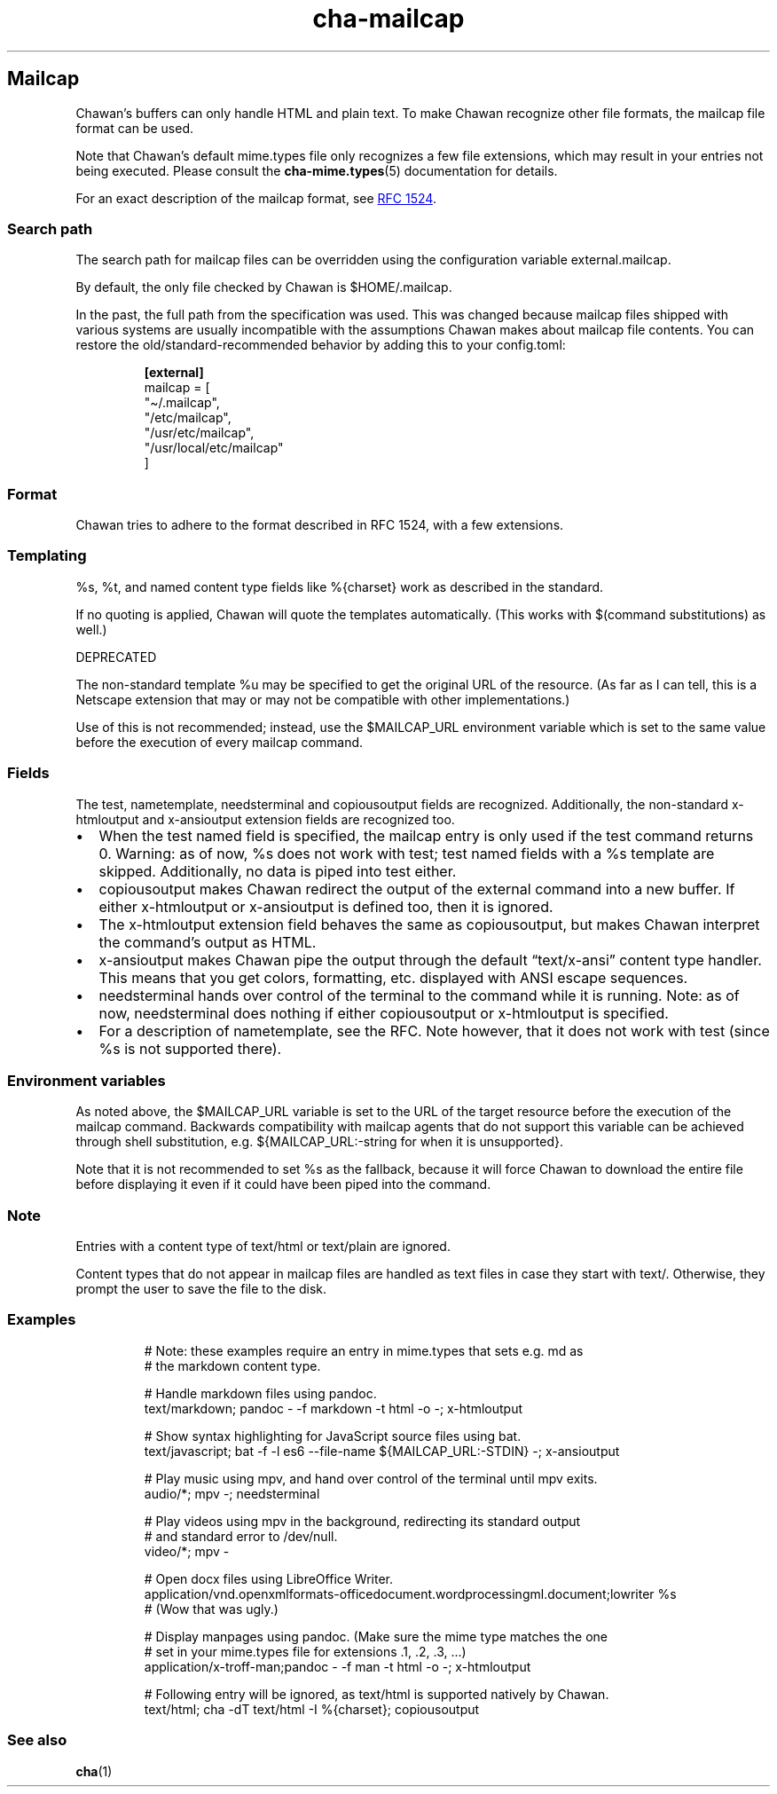 .\" Automatically generated by Pandoc 3.2
.\"
.TH "cha\-mailcap" "5" "" "" "Mailcap support in Chawan"
.SH Mailcap
Chawan\[cq]s buffers can only handle HTML and plain text.
To make Chawan recognize other file formats, the mailcap file format can
be used.
.PP
Note that Chawan\[cq]s default mime.types file only recognizes a few
file extensions, which may result in your entries not being executed.
Please consult the \f[B]cha\-mime.types\f[R](5) documentation for
details.
.PP
For an exact description of the mailcap format, see \c
.UR https://www.rfc-editor.org/rfc/rfc1524
RFC 1524
.UE \c
\&.
.SS Search path
The search path for mailcap files can be overridden using the
configuration variable \f[CR]external.mailcap\f[R].
.PP
By default, the only file checked by Chawan is
\f[CR]$HOME/.mailcap\f[R].
.PP
In the past, the full path from the specification was used.
This was changed because mailcap files shipped with various systems are
usually incompatible with the assumptions Chawan makes about mailcap
file contents.
You can restore the old/standard\-recommended behavior by adding this to
your config.toml:
.IP
.EX
\f[B][external]\f[R]
mailcap = [
\[dq]\[ti]/.mailcap\[dq],
\[dq]/etc/mailcap\[dq],
\[dq]/usr/etc/mailcap\[dq],
\[dq]/usr/local/etc/mailcap\[dq]
]
.EE
.SS Format
Chawan tries to adhere to the format described in RFC 1524, with a few
extensions.
.SS Templating
\f[CR]%s\f[R], \f[CR]%t\f[R], and named content type fields like
\f[CR]%{charset}\f[R] work as described in the standard.
.PP
If no quoting is applied, Chawan will quote the templates automatically.
(This works with $(command substitutions) as well.)
.PP
DEPRECATED
.PP
The non\-standard template %u may be specified to get the original URL
of the resource.
(As far as I can tell, this is a Netscape extension that may or may not
be compatible with other implementations.)
.PP
Use of this is not recommended; instead, use the \f[CR]$MAILCAP_URL\f[R]
environment variable which is set to the same value before the execution
of every mailcap command.
.SS Fields
The \f[CR]test\f[R], \f[CR]nametemplate\f[R], \f[CR]needsterminal\f[R]
and \f[CR]copiousoutput\f[R] fields are recognized.
Additionally, the non\-standard \f[CR]x\-htmloutput\f[R] and
\f[CR]x\-ansioutput\f[R] extension fields are recognized too.
.IP \[bu] 2
When the \f[CR]test\f[R] named field is specified, the mailcap entry is
only used if the test command returns 0.
Warning: as of now, \f[CR]%s\f[R] does not work with \f[CR]test\f[R];
\f[CR]test\f[R] named fields with a \f[CR]%s\f[R] template are skipped.
Additionally, no data is piped into \f[CR]test\f[R] either.
.IP \[bu] 2
\f[CR]copiousoutput\f[R] makes Chawan redirect the output of the
external command into a new buffer.
If either x\-htmloutput or x\-ansioutput is defined too, then it is
ignored.
.IP \[bu] 2
The \f[CR]x\-htmloutput\f[R] extension field behaves the same as
\f[CR]copiousoutput\f[R], but makes Chawan interpret the command\[cq]s
output as HTML.
.IP \[bu] 2
\f[CR]x\-ansioutput\f[R] makes Chawan pipe the output through the
default \[lq]text/x\-ansi\[rq] content type handler.
This means that you get colors, formatting, etc.
displayed with ANSI escape sequences.
.IP \[bu] 2
\f[CR]needsterminal\f[R] hands over control of the terminal to the
command while it is running.
Note: as of now, \f[CR]needsterminal\f[R] does nothing if either
\f[CR]copiousoutput\f[R] or \f[CR]x\-htmloutput\f[R] is specified.
.IP \[bu] 2
For a description of \f[CR]nametemplate\f[R], see the RFC.
Note however, that it does not work with test (since %s is not supported
there).
.SS Environment variables
As noted above, the \f[CR]$MAILCAP_URL\f[R] variable is set to the URL
of the target resource before the execution of the mailcap command.
Backwards compatibility with mailcap agents that do not support this
variable can be achieved through shell substitution,
e.g.\ \f[CR]${MAILCAP_URL:\-string for when it is unsupported}\f[R].
.PP
Note that it is not recommended to set \f[CR]%s\f[R] as the fallback,
because it will force Chawan to download the entire file before
displaying it even if it could have been piped into the command.
.SS Note
Entries with a content type of text/html or text/plain are ignored.
.PP
Content types that do not appear in mailcap files are handled as text
files in case they start with \f[CR]text/\f[R].
Otherwise, they prompt the user to save the file to the disk.
.SS Examples
.IP
.EX
# Note: these examples require an entry in mime.types that sets e.g. md as
# the markdown content type.

# Handle markdown files using pandoc.
text/markdown; pandoc \- \-f markdown \-t html \-o \-; x\-htmloutput

# Show syntax highlighting for JavaScript source files using bat.
text/javascript; bat \-f \-l es6 \-\-file\-name ${MAILCAP_URL:\-STDIN} \-; x\-ansioutput

# Play music using mpv, and hand over control of the terminal until mpv exits.
audio/*; mpv \-; needsterminal

# Play videos using mpv in the background, redirecting its standard output
# and standard error to /dev/null.
video/*; mpv \-

# Open docx files using LibreOffice Writer.
application/vnd.openxmlformats\-officedocument.wordprocessingml.document;lowriter %s
# (Wow that was ugly.)

# Display manpages using pandoc. (Make sure the mime type matches the one
# set in your mime.types file for extensions .1, .2, .3, ...)
application/x\-troff\-man;pandoc \- \-f man \-t html \-o \-; x\-htmloutput

# Following entry will be ignored, as text/html is supported natively by Chawan.
text/html; cha \-dT text/html \-I %{charset}; copiousoutput
.EE
.SS See also
\f[B]cha\f[R](1)
